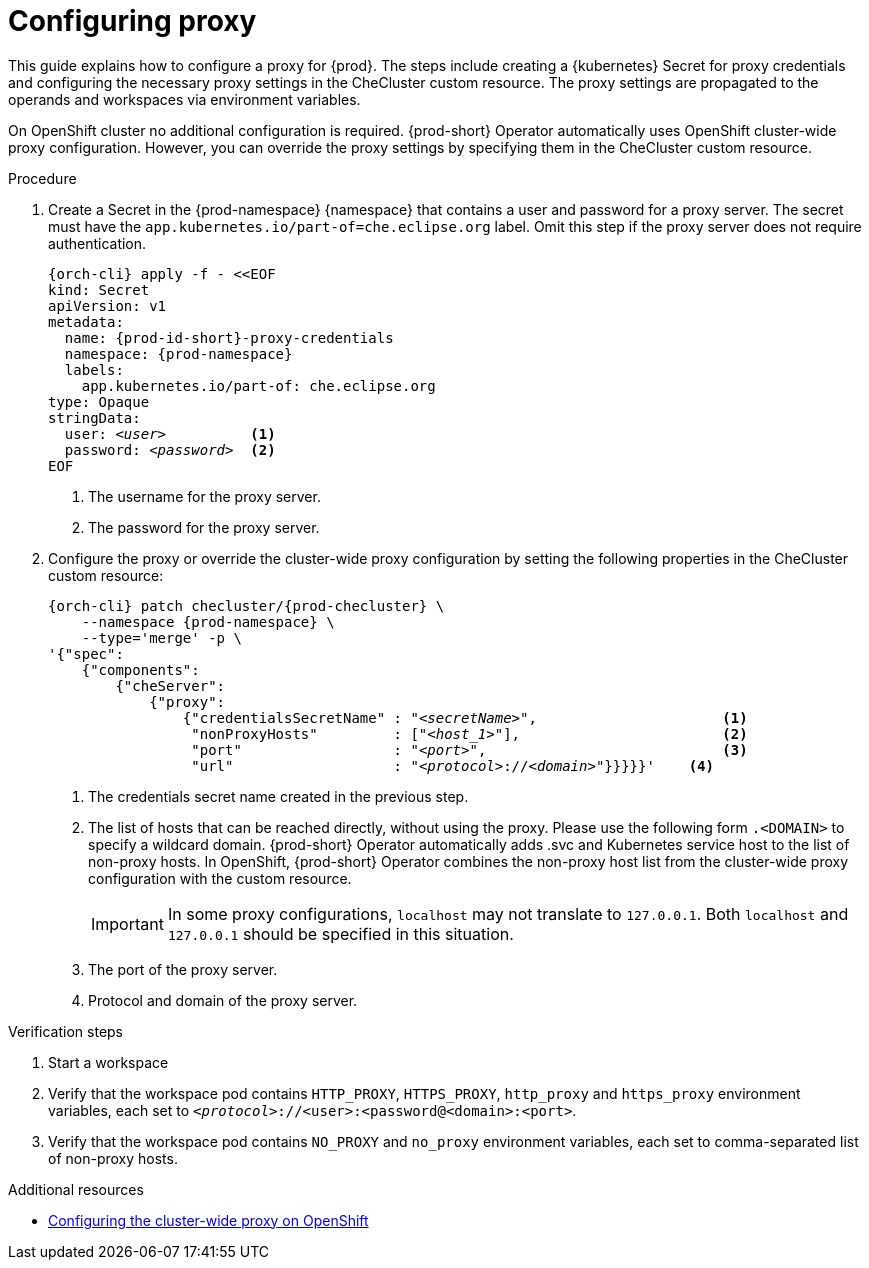 :_content-type: PROCEDURE
:description: Configuring proxy
:keywords: administration guide, proxy, networking
:navtitle: Configuring proxy
:page-aliases:

[id="configuring-proxy"]
= Configuring proxy

This guide explains how to configure a proxy for {prod}. The steps include creating a {kubernetes} Secret for proxy credentials and configuring the necessary proxy settings in the CheCluster custom resource. The proxy settings are propagated to the operands and workspaces via environment variables.

On OpenShift cluster no additional configuration is required. {prod-short} Operator automatically uses OpenShift cluster-wide proxy configuration. However, you can override the proxy settings by specifying them  in the CheCluster custom resource.

.Procedure

. Create a Secret in the {prod-namespace} {namespace} that contains a user and password for a proxy server. The secret must have the `app.kubernetes.io/part-of=che.eclipse.org` label. Omit this step if the proxy server does not require authentication.
+
[source,subs="+quotes,+attributes,+macros"]
----
{orch-cli} apply -f - <<EOF
kind: Secret
apiVersion: v1
metadata:
  name: {prod-id-short}-proxy-credentials
  namespace: {prod-namespace}
  labels:
    app.kubernetes.io/part-of: che.eclipse.org
type: Opaque
stringData:
  user: __<user>__          <1>
  password: __<password>__  <2>
EOF
----
<1> The username for the proxy server.
<2> The password for the proxy server.

. Configure the proxy or override the cluster-wide proxy configuration by setting the following properties in the CheCluster custom resource:
+
[source,subs="+quotes,attributes,macros"]
----
{orch-cli} patch checluster/{prod-checluster} \
    --namespace {prod-namespace} \
    --type='merge' -p \
'{"spec":
    {"components":
        {"cheServer":
            {"proxy":
                {"credentialsSecretName" : "__<secretName>__",                      <1>
                 "nonProxyHosts"         : ["__<host_1>__"],                        <2>
                 "port"                  : "__<port>__",                            <3>
                 "url"                   : "__<protocol>__://__<domain>__"}}}}}'    <4>
----
<1> The credentials secret name created in the previous step.
<2> The list of hosts that can be reached directly, without using the proxy. Please use the following form `.<DOMAIN>` to specify a wildcard domain. {prod-short} Operator automatically adds .svc and Kubernetes service host to the list of non-proxy hosts. In OpenShift, {prod-short} Operator combines the non-proxy host list from the cluster-wide proxy configuration with the custom resource.
+
[IMPORTANT]
====
In some proxy configurations, `localhost` may not translate to `127.0.0.1`. Both `localhost` and `127.0.0.1` should be specified in this situation.
====
<3> The port of the proxy server.
<4> Protocol and domain of the proxy server.


.Verification steps

. Start a workspace

. Verify that the workspace pod contains `HTTP_PROXY`, `HTTPS_PROXY`, `http_proxy` and `https_proxy` environment variables, each set to `__<protocol>__://<user>:<password@<domain>:<port>`.

. Verify that the workspace pod contains `NO_PROXY` and `no_proxy` environment variables, each set to comma-separated list of non-proxy hosts.

.Additional resources

* link:https://docs.openshift.com/container-platform/latest/networking/enable-cluster-wide-proxy.html[Configuring the cluster-wide proxy on OpenShift]